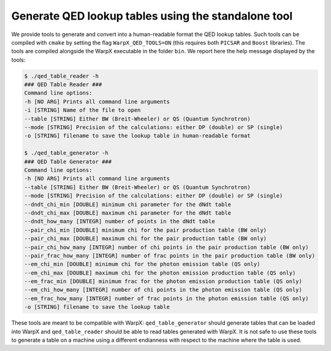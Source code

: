 .. _generate-lookup-tables-with-tools:

Generate QED lookup tables using the standalone tool
====================================================

We provide tools to generate and convert into a human-readable format the QED lookup tables.
Such tools can be compiled with ``cmake`` by setting the flag ``WarpX_QED_TOOLS=ON`` (this
requires both ``PICSAR`` and ``Boost`` libraries). The tools are compiled alongside the WarpX executable
in the  folder ``bin``. We report here the help message displayed by the tools:

.. code-block:: console

    $ ./qed_table_reader -h
    ### QED Table Reader ###
    Command line options:
    -h [NO ARG] Prints all command line arguments
    -i [STRING] Name of the file to open
    --table [STRING] Either BW (Breit-Wheeler) or QS (Quantum Synchrotron)
    --mode [STRING] Precision of the calculations: either DP (double) or SP (single)
    -o [STRING] filename to save the lookup table in human-readable format

    $ ./qed_table_generator -h
    ### QED Table Generator ###
    Command line options:
    -h [NO ARG] Prints all command line arguments
    --table [STRING] Either BW (Breit-Wheeler) or QS (Quantum Synchrotron)
    --mode [STRING] Precision of the calculations: either DP (double) or SP (single)
    --dndt_chi_min [DOUBLE] minimum chi parameter for the dNdt table
    --dndt_chi_max [DOUBLE] maximum chi parameter for the dNdt table
    --dndt_how_many [INTEGR] number of points in the dNdt table
    --pair_chi_min [DOUBLE] minimum chi for the pair production table (BW only)
    --pair_chi_max [DOUBLE] maximum chi for the pair production table (BW only)
    --pair_chi_how_many [INTEGR] number of chi points in the pair production table (BW only)
    --pair_frac_how_many [INTEGR] number of frac points in the pair production table (BW only)
    --em_chi_min [DOUBLE] minimum chi for the photon emission table (QS only)
    --em_chi_max [DOUBLE] maximum chi for the photon emission production table (QS only)
    --em_frac_min [DOUBLE] minimum frac for the photon emission production table (QS only)
    --em_chi_how_many [INTEGR] number of chi points in the photon emission table (QS only)
    --em_frac_how_many [INTEGR] number of frac points in the photon emission table (QS only)
    -o [STRING] filename to save the lookup table

These tools are meant to be compatible with WarpX: ``qed_table_generator`` should generate
tables that can be loaded into WarpX and ``qed_table_reader`` should be able to read tables generated with WarpX.
It is not safe to use these tools to generate a table on a machine using a different endianness with respect to
the machine where the table is used.
